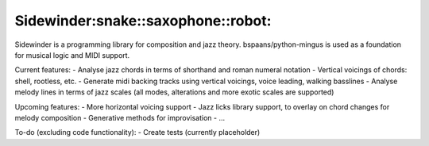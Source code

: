 Sidewinder:snake::saxophone::robot:
========================

Sidewinder is a programming library for composition and jazz theory.
bspaans/python-mingus is used as a foundation for musical logic and MIDI support.

Current features:
- Analyse jazz chords in terms of shorthand and roman numeral notation
- Vertical voicings of chords: shell, rootless, etc.
- Generate midi backing tracks using vertical voicings, voice leading, walking basslines
- Analyse melody lines in terms of jazz scales (all modes, alterations and more exotic scales are supported)

Upcoming features:
- More horizontal voicing support
- Jazz licks library support, to overlay on chord changes for melody composition
- Generative methods for improvisation
- ...

To-do (excluding code functionality):
- Create tests (currently placeholder)

